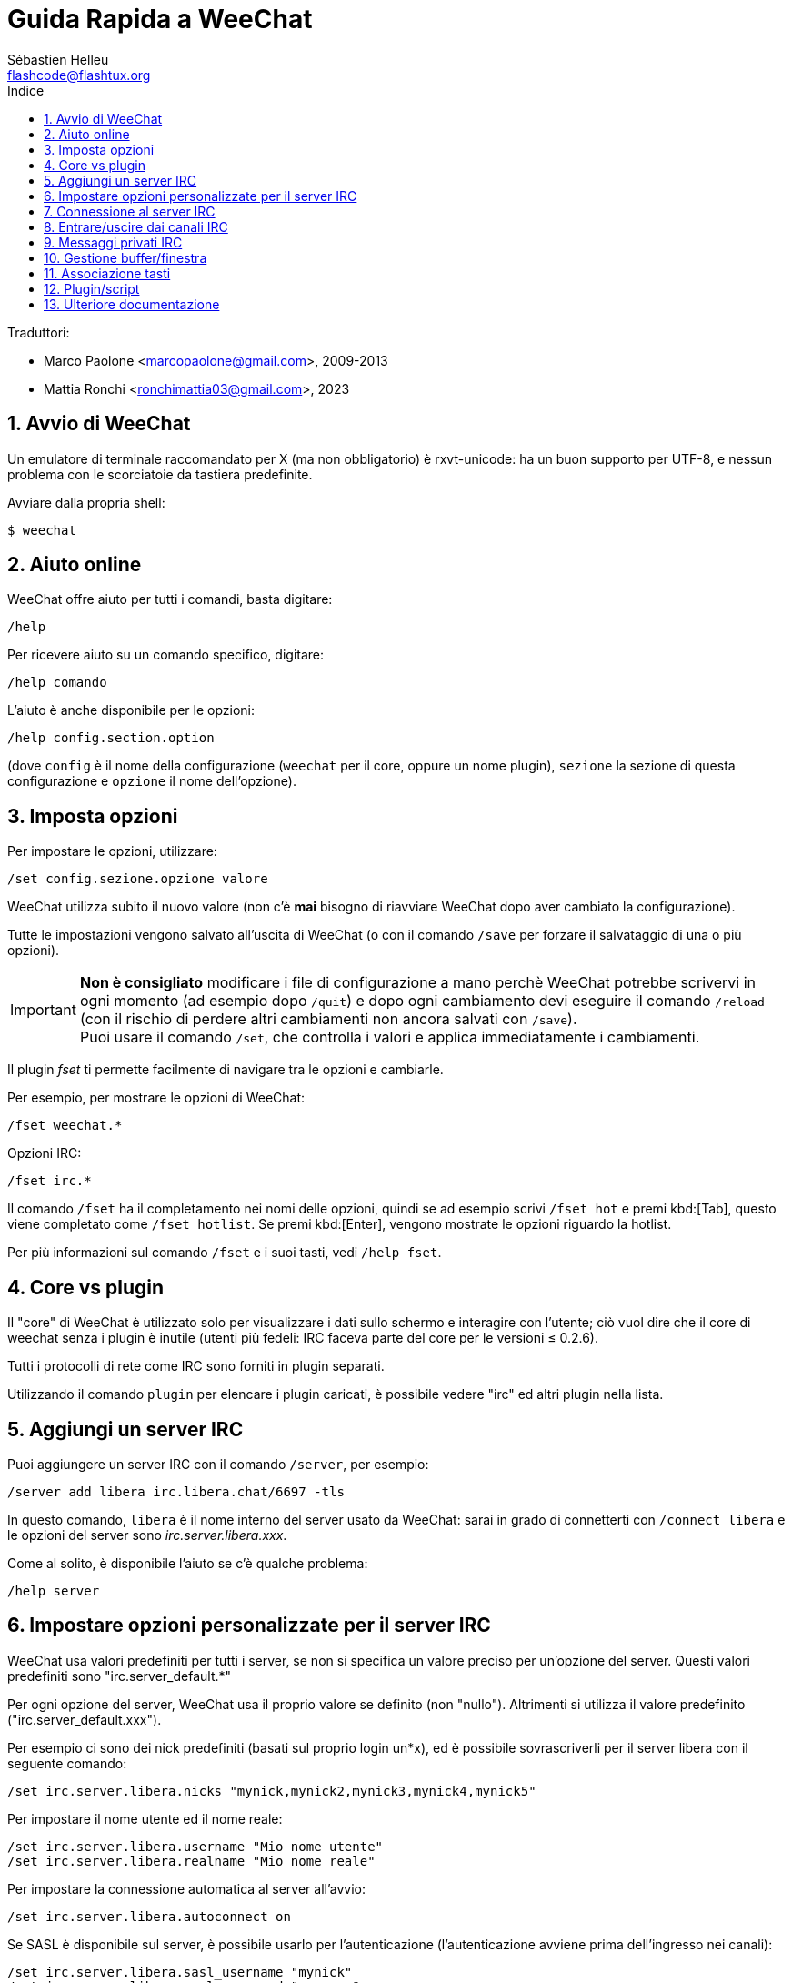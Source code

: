 = Guida Rapida a WeeChat
:author: Sébastien Helleu
:email: flashcode@flashtux.org
:lang: it
:toc: left
:toc-title: Indice
:sectnums:
:docinfo1:


Traduttori:

* Marco Paolone <marcopaolone@gmail.com>, 2009-2013
* Mattia Ronchi <ronchimattia03@gmail.com>, 2023


[[start]]
== Avvio di WeeChat

Un emulatore di terminale raccomandato per X (ma non obbligatorio) è
rxvt-unicode: ha un buon supporto per UTF-8, e nessun problema con
le scorciatoie da tastiera predefinite.

Avviare dalla propria shell:

----
$ weechat
----

[[help]]
== Aiuto online

WeeChat offre aiuto per tutti i comandi, basta digitare:

----
/help
----

Per ricevere aiuto su un comando specifico, digitare:

----
/help comando
----

L'aiuto è anche disponibile per le opzioni:

----
/help config.section.option
----

(dove `config` è il nome della configurazione (`weechat` per il core,
oppure un nome plugin), `sezione` la sezione di questa configurazione
e `opzione` il nome dell'opzione).

[[options]]
== Imposta opzioni

Per impostare le opzioni, utilizzare:

----
/set config.sezione.opzione valore
----

WeeChat utilizza subito il nuovo valore (non c'è *mai* bisogno di riavviare
WeeChat dopo aver cambiato la configurazione).

Tutte le impostazioni vengono salvato all'uscita di WeeChat (o con il comando
`/save` per forzare il salvataggio di una o più opzioni).

[IMPORTANT]
*Non è consigliato* modificare i file di configurazione a mano perchè WeeChat
potrebbe scrivervi in ogni momento (ad esempio dopo `/quit`) e dopo ogni cambiamento
devi eseguire il comando `/reload` (con il rischio di perdere altri cambiamenti non ancora
salvati con `/save`). +
Puoi usare il comando `/set`, che controlla i valori e applica immediatamente
i cambiamenti.

Il plugin _fset_ ti permette facilmente di navigare tra le opzioni e cambiarle.

Per esempio, per mostrare le opzioni di WeeChat:

----
/fset weechat.*
----

Opzioni IRC:

----
/fset irc.*
----

Il comando `/fset` ha il completamento nei nomi delle opzioni, quindi se ad esempio
scrivi `/fset hot` e premi kbd:[Tab], questo viene completato come `/fset hotlist`.
Se premi kbd:[Enter], vengono mostrate le opzioni riguardo la hotlist.

Per più informazioni sul comando `/fset` e i suoi tasti, vedi `/help fset`.

[[core_vs_plugins]]
== Core vs plugin

Il "core" di WeeChat è utilizzato solo per visualizzare i dati sullo schermo
e interagire con l'utente; ciò vuol dire che il core di weechat senza i
plugin è inutile (utenti più fedeli: IRC faceva parte del core per le
versioni ≤ 0.2.6).

Tutti i protocolli di rete come IRC sono forniti in plugin separati.

Utilizzando il comando `plugin` per elencare i plugin caricati, è possibile
vedere "irc" ed altri plugin nella lista.

[[add_irc_server]]
== Aggiungi un server IRC

Puoi aggiungere un server IRC con il comando `/server`, per esempio:

----
/server add libera irc.libera.chat/6697 -tls
----

In questo comando, `libera` è il nome interno del server usato da WeeChat:
sarai in grado di connetterti con `/connect libera` e le opzioni del server
sono _irc.server.libera.xxx_.

Come al solito, è disponibile l'aiuto se c'è qualche problema:

----
/help server
----

[[irc_server_options]]
== Impostare opzioni personalizzate per il server IRC

WeeChat usa valori predefiniti per tutti i server, se non si specifica un
valore preciso per un'opzione del server. Questi valori predefiniti sono
"irc.server_default.*"

Per ogni opzione del server, WeeChat usa il proprio valore se definito
(non "nullo"). Altrimenti si utilizza il valore predefinito
("irc.server_default.xxx").

Per esempio ci sono dei nick predefiniti (basati sul proprio login un*x), ed
è possibile sovrascriverli per il server libera con il seguente comando:

----
/set irc.server.libera.nicks "mynick,mynick2,mynick3,mynick4,mynick5"
----

Per impostare il nome utente ed il nome reale:

----
/set irc.server.libera.username "Mio nome utente"
/set irc.server.libera.realname "Mio nome reale"
----

Per impostare la connessione automatica al server all'avvio:

----
/set irc.server.libera.autoconnect on
----

Se SASL è disponibile sul server, è possibile usarlo per l'autenticazione
(l'autenticazione avviene prima dell'ingresso nei canali):

----
/set irc.server.libera.sasl_username "mynick"
/set irc.server.libera.sasl_password "xxxxxxx"
----

Per eseguire un comando dopo la connessione al server, ad esempio per
autenticarsi con nickserv (solo se non viene usato SASL per l'autenticazione):

----
/set irc.server.libera.command "/msg nickserv identify xxxxxxx"
----

[NOTE]
Molti comandi nell'opzione _command_ possono essere separati da `;` (punto e virgola).

Se vuoi proteggere la tua password nei file di configurazione, puoi usare
dati protetti.

Per prima cosa imposta una frase segreta (passphrase):

----
/secure passphrase this is my secret passphrase
----

Ora aggiungi il dato protetto con la tua password di libera:

----
/secure set libera_password xxxxxxx
----

Puoi usare `+${sec.data.libera_password}+` al posto della tua password
nelle opzioni IRC menzionate sopra, per esempio:

----
/set irc.server.libera.sasl_password "${sec.data.libera_password}"
----

Per entrare automaticamente in alcuni canali quando ci si connette
al server:

----
/set irc.server.libera.autojoin "#canale1,#canale2"
----

Il comando `/autojoin` ti permette di configurare l'opzione _autojoin_ facilmente
(vedi `/help autojoin`).

Puoi anche configurare WeeChat per aggiornare automaticamente l'opzione _autojoin_
quando entri o esci dai canali:

----
/set irc.server_default.autojoin_dynamic on
----

Per eliminare il valore di un'opzione del server, e usare invece il valore
predefinito, per esempio per utilizzare i nick predefiniti
(irc.server_default.nicks):

----
/unset irc.server.libera.nicks
----

Altre opzioni: è possibile impostare altre opzioni con il seguente comando
("xxx" è il nome dell'opzione):

----
/set irc.server.libera.xxx value
----

[TIP]
Puoi completare il nome e il valore dell'opzione con kbd:[Tab]
e con kbd:[Shift+Tab] per un completamento parziale (utile per parole lunghe
come il nome di un'opzione).

[[connect_to_irc_server]]
== Connessione al server IRC

----
/connect libera
----

Con questo comando, WeeChat si connette al server libera ed entra automaticamente
nei canali configurati nell'opzione "autojoin" del server.

[NOTE]
Questo comando può essere usato per creare e connettersi ad un nuovo server
senza utilizzare il comando `/server` (see `/help connect`).

I buffer dei server vengono uniti al buffer _core_ di WeeChat in modo
predefinito. Per passare tra buffer _core_ e buffer server, si può digitare
kbd:[Ctrl+x].

È possibile disabilitare l'unione automatica dei server dei buffer per avere i
buffer dei server indipendenti:

----
/set irc.look.server_buffer independent
----

[[join_part_irc_channels]]
== Entrare/uscire dai canali IRC

Entra in un canale:

----
/join #canale
----

Esce da un canale (mantenendo il buffer aperto):

----
/part [messaggio di uscita]
----

Chiude un server, un canele o un buffer privato (`/close` è un sinonimo
per `/buffer close`):

----
/close
----

[WARNING]
Chiudere il buffer del server chiuderà tutti i canali/buffer privati.

Disconnette dal server:

----
/disconnect
----

[[irc_private_messages]]
== Messaggi privati IRC

Apre un buffer e invia un messaggio a un altro utente (nome _foo_):

----
/query foo this is a message
----

Chiude il buffer privato:

----
/close
----

[[buffer_window]]
== Gestione buffer/finestra

Un buffer è un componente collegato ad un plugin con un numero,
una categoria e un nome. Un buffer contiene i dati visualizzati sullo
schermo.

Una finestra è la vista di un buffer. Il comportamento predefinito
prevede solo una finestra che visualizza un buffer. Se lo schermo
viene diviso, sarà possibile vedere più finestre con molti buffer allo
stesso tempo.

I comandi per gestire buffer e finestre:

----
/buffer
/window
----

Per esempio, per dividere verticalmente lo schermo in una finestra piccola
(1/3 della larghezza) ed una grande (2/3), utilizzare il comando:

----
/window splitv 33
----

Per rimuovere la divisione:

----
/window merge
----

[[key_bindings]]
== Associazione tasti

WeeChat usa molti tasti. Essi sono tutti presenti nella documentazione,
ma si dovrebbero conoscere almeno quelli vitali:

- kbd:[Alt+←] / kbd:[Alt+→] oppure kbd:[F5] / kbd:[F6]: passa al buffer
  precedente/successivo
- kbd:[F1] / kbd:[F2]: barra di scorrimento della lista dei buffer("buflist")
- kbd:[F7] / kbd:[F8]: passa alla finestra precedente/successiva (quando lo schermo
  è diviso)
- kbd:[F9] / kbd:[F10]: scorre la barra del titolo
- kbd:[F11] / kbd:[F12]: scorre la lista nick
- kbd:[Tab]: completa il testo nella barra di input, proprio come nella shell
- kbd:[PgUp] / kbd:[PgDn]: scorre testo nel buffer corrente
- kbd:[Alt+a]: passa al buffer con attività (nella hotlist)

A seconda della propria tastiera e/o le proprie necessità, è possibile
associare nuovamente qualsiasi tasto ad un comando tramite
`/key`.
Un tasto utile è kbd:[Alt+k] per trovare i codici tasti.

Ad esempio, per associare kbd:[Alt+!] al comando `/buffer close`:

----
/key bind (digitare alt-k) (digitare alt-!) /buffer close
----

Si otterrà una riga di comando simile a:

----
/key bind meta-! /buffer close
----

Per eliminare il tasto:

----
/key unbind meta-!
----

[[plugins_scripts]]
== Plugin/script

Su alcune distribuzioni come Debian, i plugin sono disponibili tramite un
pacchetto separato (come weechat-plugins).
I plugin vengono caricati automaticamente quando trovati
(per favore consultare la documentazione per caricare/scaricare plugin
o script).

Sono disponibili molti script esterni (da contributori) per WeeChat, puoi
scaricare e installare script dal repository con il comando `/script`,
per esempio:

----
/script install go.py
----

Vedi `/help script` per più informazioni.

Una lista degli script è disponibile su WeeChat tramite `/script` o su
https://weechat.org/scripts/[questa pagina ^↗^,window=_blank].

[[more_doc]]
== Ulteriore documentazione

Ora sei in grado di usare WeeChat e leggere
https://weechat.org/doc/[FAQ/documentazione ^↗^,window=_blank]
per qualsiasi altra domanda.

Buon WeeChat!
